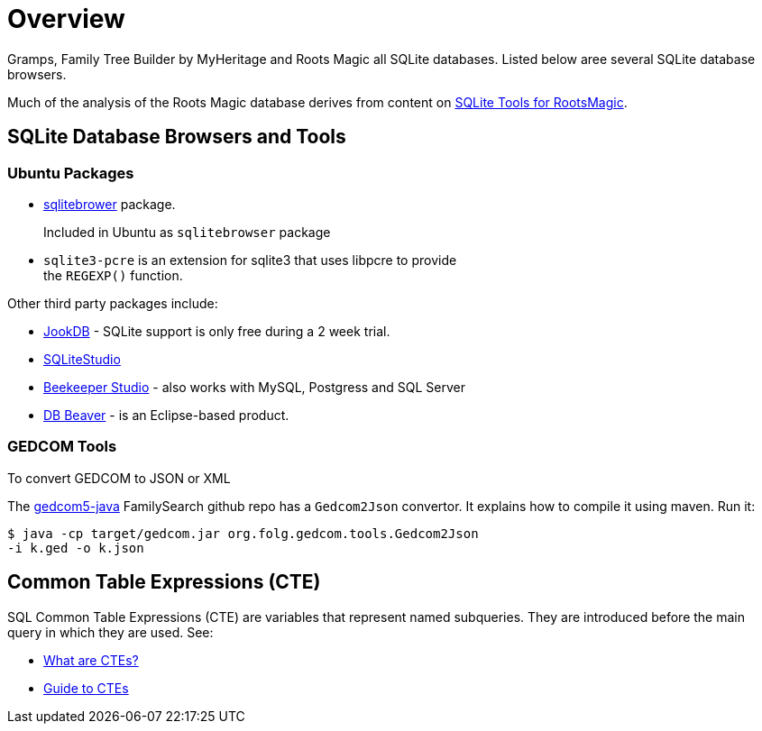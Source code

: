 = Overview

Gramps, Family Tree Builder by MyHeritage and Roots Magic all SQLite databases.
Listed below aree several SQLite database browsers.

Much of the analysis of the Roots Magic database derives from content on https://sqlitetoolsforrootsmagic.com[SQLite Tools for RootsMagic].

== SQLite Database Browsers and Tools

=== Ubuntu Packages

* https://sqlitebrowser.org/[sqlitebrower] package.
+
Included in Ubuntu as `sqlitebrowser` package
* `sqlite3-pcre` is an extension for sqlite3 that uses libpcre to provide +
the `REGEXP()` function.

Other third party packages include:

* https://jookdb.com/[JookDB] - SQLite support is only free during a 2 week trial.
* https://sqlitestudio.pl/[SQLiteStudio]
* https://www.beekeeperstudio.io/[Beekeeper Studio] - also works with MySQL, Postgress and SQL Server
* https://dbeaver.io[DB Beaver] - is an Eclipse-based product.

=== GEDCOM Tools

To convert GEDCOM to JSON or XML

The https://github.com/FamilySearch/gedcom5-java[gedcom5-java] FamilySearch github repo has a `Gedcom2Json` convertor.
It explains how to compile it using maven. Run it:

[source,bash]
----
$ java -cp target/gedcom.jar org.folg.gedcom.tools.Gedcom2Json
-i k.ged -o k.json 
----

== Common Table Expressions (CTE)

SQL Common Table Expressions (CTE) are variables that represent named subqueries. They are introduced before the main query
in which they are used. See:

* https://learnsql.com/blog/what-is-common-table-expression/[What are CTEs?]
* https://learnsql.com/blog/sql-common-table-expression-guide/[Guide to CTEs]

